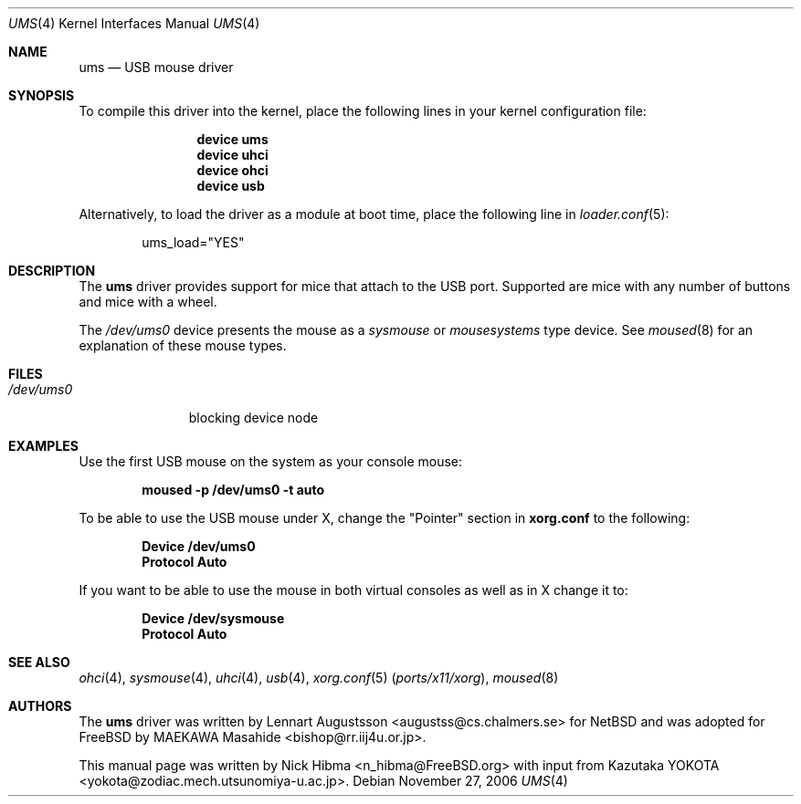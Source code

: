 .\" Copyright (c) 1999
.\"	Nick Hibma <n_hibma@FreeBSD.org>. All rights reserved.
.\"
.\" Redistribution and use in source and binary forms, with or without
.\" modification, are permitted provided that the following conditions
.\" are met:
.\" 1. Redistributions of source code must retain the above copyright
.\"    notice, this list of conditions and the following disclaimer.
.\" 2. Redistributions in binary form must reproduce the above copyright
.\"    notice, this list of conditions and the following disclaimer in the
.\"    documentation and/or other materials provided with the distribution.
.\"
.\" THIS SOFTWARE IS PROVIDED BY THE AUTHOR AND CONTRIBUTORS ``AS IS'' AND
.\" ANY EXPRESS OR IMPLIED WARRANTIES, INCLUDING, BUT NOT LIMITED TO, THE
.\" IMPLIED WARRANTIES OF MERCHANTABILITY AND FITNESS FOR A PARTICULAR PURPOSE
.\" ARE DISCLAIMED.  IN NO EVENT SHALL THE AUTHOR OR CONTRIBUTORS BE LIABLE
.\" FOR ANY DIRECT, INDIRECT, INCIDENTAL, SPECIAL, EXEMPLARY, OR CONSEQUENTIAL
.\" DAMAGES (INCLUDING, BUT NOT LIMITED TO, PROCUREMENT OF SUBSTITUTE GOODS
.\" OR SERVICES; LOSS OF USE, DATA, OR PROFITS; OR BUSINESS INTERRUPTION)
.\" HOWEVER CAUSED AND ON ANY THEORY OF LIABILITY, WHETHER IN CONTRACT, STRICT
.\" LIABILITY, OR TORT (INCLUDING NEGLIGENCE OR OTHERWISE) ARISING IN ANY WAY
.\" OUT OF THE USE OF THIS SOFTWARE, EVEN IF ADVISED OF THE POSSIBILITY OF
.\" SUCH DAMAGE.
.\"
.\" $FreeBSD: release/10.4.0/share/man/man4/ums.4 204739 2010-03-04 22:06:57Z joel $
.\"
.Dd November 27, 2006
.Dt UMS 4
.Os
.Sh NAME
.Nm ums
.Nd USB mouse driver
.Sh SYNOPSIS
To compile this driver into the kernel,
place the following lines in your
kernel configuration file:
.Bd -ragged -offset indent
.Cd "device ums"
.Cd "device uhci"
.Cd "device ohci"
.Cd "device usb"
.Ed
.Pp
Alternatively, to load the driver as a
module at boot time, place the following line in
.Xr loader.conf 5 :
.Bd -literal -offset indent
ums_load="YES"
.Ed
.Sh DESCRIPTION
The
.Nm
driver provides support for mice that attach to the USB port.
Supported are
mice with any number of buttons and mice with a wheel.
.Pp
The
.Pa /dev/ums0
device presents the mouse as a
.Ar sysmouse
or
.Ar mousesystems
type device.
See
.Xr moused 8
for an explanation of these mouse types.
.Sh FILES
.Bl -tag -width /dev/ums0 -compact
.It Pa /dev/ums0
blocking device node
.El
.Sh EXAMPLES
Use the first
USB mouse on the system as your console mouse:
.Pp
.Dl moused -p /dev/ums0 -t auto
.Pp
To be able to use the USB mouse under X, change the "Pointer" section in
.Nm xorg.conf
to the following:
.Pp
.Dl Device "/dev/ums0"
.Dl Protocol "Auto"
.Pp
If you want to be able to use the mouse in both virtual consoles as well
as in X change it to:
.Pp
.Dl Device "/dev/sysmouse"
.Dl Protocol "Auto"
.Sh SEE ALSO
.Xr ohci 4 ,
.Xr sysmouse 4 ,
.Xr uhci 4 ,
.Xr usb 4 ,
.Xr xorg.conf 5 Pq Pa ports/x11/xorg ,
.Xr moused 8
.Sh AUTHORS
.An -nosplit
The
.Nm
driver was written by
.An Lennart Augustsson Aq augustss@cs.chalmers.se
for
.Nx
and was adopted for
.Fx
by
.An MAEKAWA Masahide Aq bishop@rr.iij4u.or.jp .
.Pp
This manual page was written by
.An Nick Hibma Aq n_hibma@FreeBSD.org
with input from
.An Kazutaka YOKOTA Aq yokota@zodiac.mech.utsunomiya-u.ac.jp .
